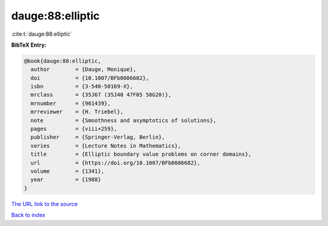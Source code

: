 dauge:88:elliptic
=================

:cite:t:`dauge:88:elliptic`

**BibTeX Entry:**

.. code-block:: bibtex

   @book{dauge:88:elliptic,
     author        = {Dauge, Monique},
     doi           = {10.1007/BFb0086682},
     isbn          = {3-540-50169-X},
     mrclass       = {35J67 (35J40 47F05 58G20)},
     mrnumber      = {961439},
     mrreviewer    = {H. Triebel},
     note          = {Smoothness and asymptotics of solutions},
     pages         = {viii+259},
     publisher     = {Springer-Verlag, Berlin},
     series        = {Lecture Notes in Mathematics},
     title         = {Elliptic boundary value problems on corner domains},
     url           = {https://doi.org/10.1007/BFb0086682},
     volume        = {1341},
     year          = {1988}
   }
`The URL link to the source <https://doi.org/10.1007/BFb0086682>`_


`Back to index <../By-Cite-Keys.html>`_

